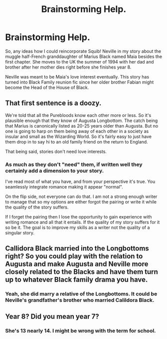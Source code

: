 #+TITLE: Brainstorming Help.

* Brainstorming Help.
:PROPERTIES:
:Author: hufflepuffbookworm90
:Score: 3
:DateUnix: 1519933547.0
:DateShort: 2018-Mar-01
:FlairText: Discussion
:END:
So, any ideas how I could reincorporate Squib! Neville in my story about the muggle half-French granddaughter of Marius Black named Maia besides the first chapter. She moves to the UK the summer of 1994 with her dad and brother after her mother dies right before she finishes year 8.

Neville was meant to be Maia's love interest eventually. This story has turned into Black Family reunion fic since her older brother Fabian might become the Head of the House of Black.


** That first sentence is a doozy.

We're told that all the Purebloods know each other more or less. So it's plausible enough that they know of Augusta Longbottom. The catch being that Marius is canonically listed as 20-25 years older than Augusta. But no one is going to harp on them being away of each other in a society as insular and small as the Wizarding World. So it's fairly easy to just have them drop in to say hi to an old family friend on the return to England.

That being said, stories don't need love interests.
:PROPERTIES:
:Author: TE7
:Score: 3
:DateUnix: 1519936570.0
:DateShort: 2018-Mar-02
:END:

*** As much as they don't "need" them, if written well they certainly add a dimension to your story.

I've read most of what you have, and from your perspective it's true. You seamlessly integrate romance making it appear "normal".

On the flip side, not everyone can do that. I am not a strong enough writer to manage that so my options are either forgot the pairing or write it while the quality of the story suffers.

If I forget the pairing then I lose the opportunity to gain experience with writing romance and all that it entails. If the quality of my story suffers for it so be it. The goal is to improve my skills as a writer not the quality of a singular story.
:PROPERTIES:
:Author: moomoogoat
:Score: 2
:DateUnix: 1519940466.0
:DateShort: 2018-Mar-02
:END:


** Callidora Black married into the Longbottoms right? So you could play with the relation to Augusta and make Augusta and Neville more closely related to the Blacks and have them turn up to whatever Black family drama you have.
:PROPERTIES:
:Author: TimeTurner394
:Score: 2
:DateUnix: 1519936327.0
:DateShort: 2018-Mar-02
:END:

*** Yeah, she did marry a relative of the Longbottoms. It could be Neville's grandfather's brother who married Calildora Black.
:PROPERTIES:
:Author: hufflepuffbookworm90
:Score: 1
:DateUnix: 1519937650.0
:DateShort: 2018-Mar-02
:END:


** Year 8? Did you mean year 7?
:PROPERTIES:
:Author: emong757
:Score: 1
:DateUnix: 1519937555.0
:DateShort: 2018-Mar-02
:END:

*** She's 13 nearly 14. I might be wrong with the term for school.
:PROPERTIES:
:Author: hufflepuffbookworm90
:Score: 1
:DateUnix: 1519937808.0
:DateShort: 2018-Mar-02
:END:
